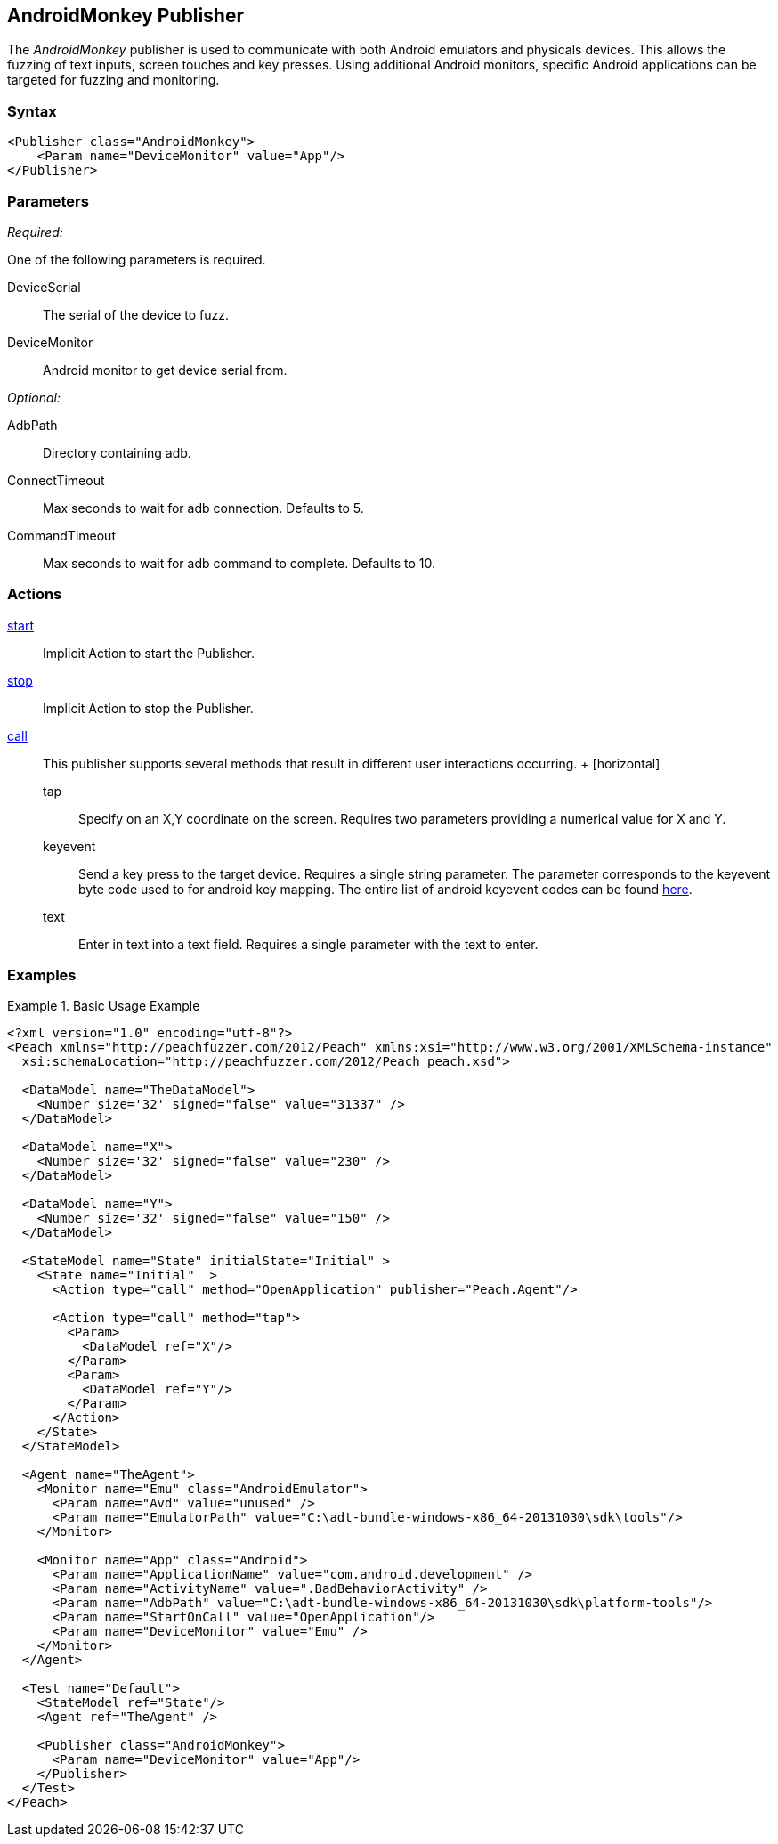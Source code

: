 <<<
[[Publishers_AndroidMonkey]]
== AndroidMonkey Publisher

// - 02/18/2014: Jordyn
// Added full example
// Added actions
// Added parameters
// Added Description

The _AndroidMonkey_ publisher is used to communicate with both Android emulators and physicals devices. This allows the fuzzing of text inputs, screen touches and key presses. Using additional Android monitors, specific Android applications can be targeted for fuzzing and monitoring.

=== Syntax

[source,xml]
----
<Publisher class="AndroidMonkey">
    <Param name="DeviceMonitor" value="App"/>
</Publisher>
----

=== Parameters

_Required:_

One of the following parameters is required.

DeviceSerial:: The serial of the device to fuzz.
DeviceMonitor:: Android monitor to get device serial from.

_Optional:_

AdbPath:: Directory containing adb.
ConnectTimeout:: Max seconds to wait for adb connection. Defaults to 5.
CommandTimeout:: Max seconds to wait for adb command to complete. Defaults to 10.

=== Actions

xref:Action_start[start]:: Implicit Action to start the Publisher.
xref:Action_stop[stop]:: Implicit Action to stop the Publisher.
xref:Action_call[call]::
	This publisher supports several methods that result in different user interactions occurring.
	+
	[horizontal]
	tap;; Specify on an X,Y coordinate on the screen. Requires two parameters providing a numerical value for X and Y.
	keyevent;; Send a key press to the target device. Requires a single string parameter. The parameter corresponds to the keyevent byte code used to for android key mapping. The entire list of android keyevent codes can be found http://developer.android.com/reference/android/view/KeyEvent.html[here].
	text;; Enter in text into a text field. Requires a single parameter with the text to enter.

=== Examples

.Basic Usage Example
=====================
[source,xml]
----
<?xml version="1.0" encoding="utf-8"?>
<Peach xmlns="http://peachfuzzer.com/2012/Peach" xmlns:xsi="http://www.w3.org/2001/XMLSchema-instance"
  xsi:schemaLocation="http://peachfuzzer.com/2012/Peach peach.xsd">

  <DataModel name="TheDataModel">
    <Number size='32' signed="false" value="31337" />
  </DataModel>

  <DataModel name="X">
    <Number size='32' signed="false" value="230" />
  </DataModel>

  <DataModel name="Y">
    <Number size='32' signed="false" value="150" />
  </DataModel>

  <StateModel name="State" initialState="Initial" >
    <State name="Initial"  >
      <Action type="call" method="OpenApplication" publisher="Peach.Agent"/>

      <Action type="call" method="tap">
        <Param>
          <DataModel ref="X"/>
        </Param>
        <Param>
          <DataModel ref="Y"/>
        </Param>
      </Action>
    </State>
  </StateModel>

  <Agent name="TheAgent">
    <Monitor name="Emu" class="AndroidEmulator">
      <Param name="Avd" value="unused" />
      <Param name="EmulatorPath" value="C:\adt-bundle-windows-x86_64-20131030\sdk\tools"/>
    </Monitor>

    <Monitor name="App" class="Android">
      <Param name="ApplicationName" value="com.android.development" />
      <Param name="ActivityName" value=".BadBehaviorActivity" />
      <Param name="AdbPath" value="C:\adt-bundle-windows-x86_64-20131030\sdk\platform-tools"/>
      <Param name="StartOnCall" value="OpenApplication"/>
      <Param name="DeviceMonitor" value="Emu" />
    </Monitor>
  </Agent>

  <Test name="Default">
    <StateModel ref="State"/>
    <Agent ref="TheAgent" />

    <Publisher class="AndroidMonkey">
      <Param name="DeviceMonitor" value="App"/>
    </Publisher>
  </Test>
</Peach>
----
=====================
